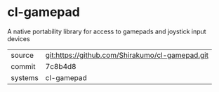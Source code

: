 * cl-gamepad

A native portability library for access to gamepads and joystick input devices

|---------+-------------------------------------------------|
| source  | git:https://github.com/Shirakumo/cl-gamepad.git |
| commit  | 7c8b4d8                                         |
| systems | cl-gamepad                                      |
|---------+-------------------------------------------------|
